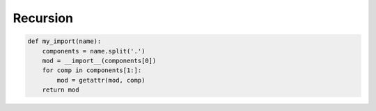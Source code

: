 Recursion
---------


.. code:: python

    def my_import(name):
        components = name.split('.')
        mod = __import__(components[0])
        for comp in components[1:]:
            mod = getattr(mod, comp)
        return mod

